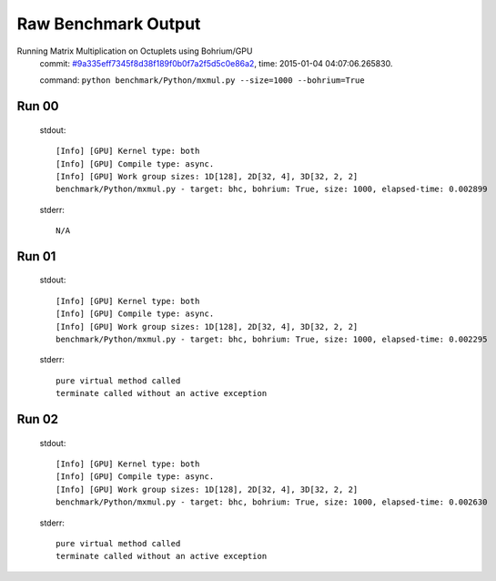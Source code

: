 
Raw Benchmark Output
====================

Running Matrix Multiplication on Octuplets using Bohrium/GPU
    commit: `#9a335eff7345f8d38f189f0b0f7a2f5d5c0e86a2 <https://bitbucket.org/bohrium/bohrium/commits/9a335eff7345f8d38f189f0b0f7a2f5d5c0e86a2>`_,
    time: 2015-01-04 04:07:06.265830.

    command: ``python benchmark/Python/mxmul.py --size=1000 --bohrium=True``

Run 00
~~~~~~
    stdout::

        [Info] [GPU] Kernel type: both
        [Info] [GPU] Compile type: async.
        [Info] [GPU] Work group sizes: 1D[128], 2D[32, 4], 3D[32, 2, 2]
        benchmark/Python/mxmul.py - target: bhc, bohrium: True, size: 1000, elapsed-time: 0.002899
        

    stderr::

        N/A



Run 01
~~~~~~
    stdout::

        [Info] [GPU] Kernel type: both
        [Info] [GPU] Compile type: async.
        [Info] [GPU] Work group sizes: 1D[128], 2D[32, 4], 3D[32, 2, 2]
        benchmark/Python/mxmul.py - target: bhc, bohrium: True, size: 1000, elapsed-time: 0.002295
        

    stderr::

        pure virtual method called
        terminate called without an active exception
        



Run 02
~~~~~~
    stdout::

        [Info] [GPU] Kernel type: both
        [Info] [GPU] Compile type: async.
        [Info] [GPU] Work group sizes: 1D[128], 2D[32, 4], 3D[32, 2, 2]
        benchmark/Python/mxmul.py - target: bhc, bohrium: True, size: 1000, elapsed-time: 0.002630
        

    stderr::

        pure virtual method called
        terminate called without an active exception
        



